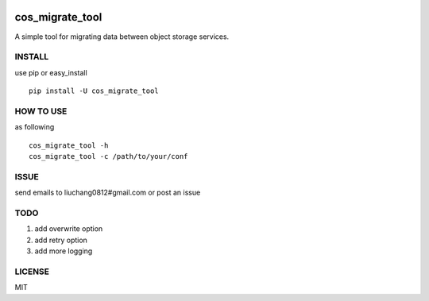 .. image:: https://travis-ci.org/tencentyun/cos_migrate_tool.svg?branch=master
    :target: https://travis-ci.org/tencentyun/cos_migrate_tool
    
.. image:: https://badge.fury.io/py/cos_migrate_tool.svg
    :target: https://badge.fury.io/py/cos_migrate_tool
    
.. image:: https://img.shields.io/github/release/tencentyun/cos_migrate_tool.svg
    :target: https://github.com/tencentyun/cos_migrate_tool
    
.. image:: https://img.shields.io/pypi/dm/cos_migrate_tool.svg   
    :target: https://pypi.python.org/pypi/cos_migrate_tool
    
    
cos_migrate_tool
##########################

A simple tool for migrating data between object storage services.

INSTALL
-----------

use pip or easy_install ::

    pip install -U cos_migrate_tool


HOW TO USE
---------------

as following ::

    cos_migrate_tool -h
    cos_migrate_tool -c /path/to/your/conf




ISSUE
---------------

send emails to liuchang0812#gmail.com or post an issue

TODO
---------------

1. add overwrite option
2. add retry option
3. add more logging


LICENSE
----------

MIT
